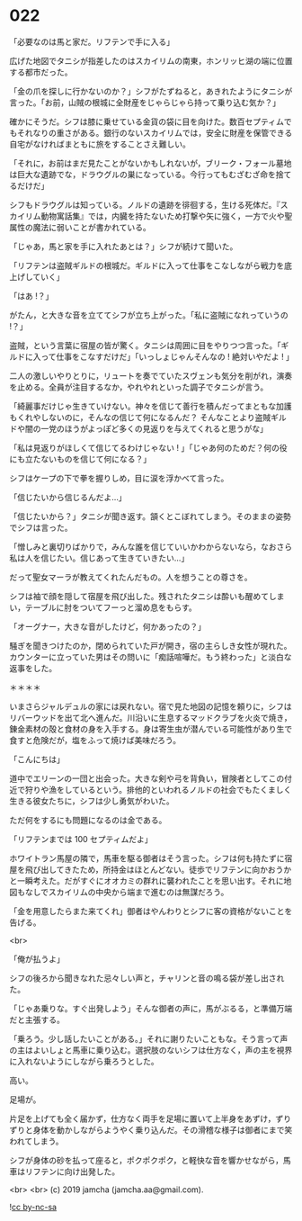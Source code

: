 #+OPTIONS: toc:nil
#+OPTIONS: -:nil
#+OPTIONS: ^:{}
 
* 022

  「必要なのは馬と家だ。リフテンで手に入る」

  広げた地図でタニシが指差したのはスカイリムの南東，ホンリッヒ湖の端に位置する都市だった。

  「金の爪を探しに行かないのか？」シフがたずねると，あきれたようにタニシが言った。「お前，山賊の根城に全財産をじゃらじゃら持って乗り込む気か？」

  確かにそうだ。シフは膝に乗せている金貨の袋に目を向けた。数百セプティムでもそれなりの重さがある。銀行のないスカイリムでは，安全に財産を保管できる自宅がなければまともに旅をすることさえ難しい。

  「それに，お前はまだ見たことがないかもしれないが，ブリーク・フォール墓地は巨大な遺跡でな，ドラウグルの巣になっている。今行ってもむざむざ命を捨てるだけだ」

  シフもドラウグルは知っている。ノルドの遺跡を徘徊する，生ける死体だ。『スカイリム動物寓話集』では，内臓を持たないため打撃や矢に強く，一方で火や聖属性の魔法に弱いことが書かれている。

  「じゃあ，馬と家を手に入れたあとは？」シフが続けて聞いた。

  「リフテンは盗賊ギルドの根城だ。ギルドに入って仕事をこなしながら戦力を底上げしていく」

  「はあ !？」

  がたん，と大きな音を立ててシフが立ち上がった。「私に盗賊になれっていうの !？」

  盗賊，という言葉に宿屋の皆が驚く。タニシは周囲に目をやりつつ言った。「ギルドに入って仕事をこなすだけだ」「いっしょじゃんそんなの ! 絶対いやだよ ! 」

  二人の激しいやりとりに，リュートを奏でていたスヴェンも気分を削がれ，演奏を止める。全員が注目するなか，やれやれといった調子でタニシが言う。

  「綺麗事だけじゃ生きていけない。神々を信じて善行を積んだってまともな加護もくれやしないのに，そんなの信じて何になるんだ？ そんなことより盗賊ギルドや闇の一党のほうがよっぽど多くの見返りを与えてくれると思うがな」

  「私は見返りがほしくて信じてるわけじゃない ! 」「じゃあ何のためだ？何の役にも立たないものを信じて何になる？」

  シフはケープの下で拳を握りしめ，目に涙を浮かべて言った。

  「信じたいから信じるんだよ…」

  「信じたいから？」タニシが聞き返す。頷くとこぼれてしまう。そのままの姿勢でシフは言った。

  「憎しみと裏切りばかりで，みんな誰を信じていいかわからないなら，なおさら私は人を信じたい。信じあって生きていきたい…」

  だって聖女マーラが教えてくれたんだもの。人を想うことの尊さを。

  シフは袖で顔を隠して宿屋を飛び出した。残されたタニシは酔いも醒めてしまい，テーブルに肘をついてフーっと溜め息をもらす。

  「オーグナー，大きな音がしたけど，何かあったの？」

  騒ぎを聞きつけたのか，閉められていた戸が開き，宿の主らしき女性が現れた。カウンターに立っていた男はその問いに「痴話喧嘩だ。もう終わった」と淡白な返事をした。

  ＊＊＊＊

  いまさらジャルデュルの家には戻れない。宿で見た地図の記憶を頼りに，シフはリバーウッドを出て北へ進んだ。川沿いに生息するマッドクラブを火炎で焼き，錬金素材の殻と食材の身を入手する。身は寄生虫が潜んでいる可能性があり生で食すと危険だが，塩をふって焼けば美味だろう。

  「こんにちは」

  道中でエリーンの一団と出会った。大きな剣や弓を背負い，冒険者としてこの付近で狩りや漁をしているという。排他的といわれるノルドの社会でもたくましく生きる彼女たちに，シフは少し勇気がわいた。

  ただ何をするにも問題になるのは金である。

  「リフテンまでは 100 セプティムだよ」

  ホワイトラン馬屋の隣で，馬車を駆る御者はそう言った。シフは何も持たずに宿屋を飛び出してきたため，所持金はほとんどない。徒歩でリフテンに向かおうかと一瞬考えた。だがすぐにオオカミの群れに襲われたことを思い出す。それに地図もなしでスカイリムの中央から端まで進むのは無謀だろう。

  「金を用意したらまた来てくれ」御者はやんわりとシフに客の資格がないことを告げる。
  
  <br>

  「俺が払うよ」

  シフの後ろから聞きなれた忌々しい声と，チャリンと音の鳴る袋が差し出された。

  「じゃあ乗りな。すぐ出発しよう」そんな御者の声に，馬がぶるる，と準備万端だと主張する。

  「乗ろう。少し話したいことがある。」それに謝りたいこともな。そう言って声の主はよいしょと馬車に乗り込む。選択肢のないシフは仕方なく，声の主を視界に入れないようにしながら乗ろうとした。

  高い。

  足場が。

  片足を上げても全く届かず，仕方なく両手を足場に置いて上半身をあずけ，ずりずりと身体を動かしながらようやく乗り込んだ。その滑稽な様子は御者にまで笑われてしまう。

  シフが身体の砂を払って座ると，ポクポクポク，と軽快な音を響かせながら，馬車はリフテンに向け出発した。

  <br>
  <br>
  (c) 2019 jamcha (jamcha.aa@gmail.com).

  ![[https://i.creativecommons.org/l/by-nc-sa/4.0/88x31.png][cc by-nc-sa]]
